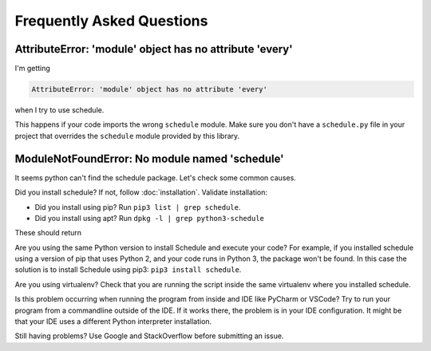 Frequently Asked Questions
==========================

AttributeError: 'module' object has no attribute 'every'
--------------------------------------------------------

I'm getting

.. code-block:: text

    AttributeError: 'module' object has no attribute 'every'

when I try to use schedule.

This happens if your code imports the wrong ``schedule`` module.
Make sure you don't have a ``schedule.py`` file in your project that overrides the ``schedule`` module provided by this library.


ModuleNotFoundError: No module named 'schedule'
-----------------------------------------------

It seems python can't find the schedule package. Let's check some common causes.

Did you install schedule? If not, follow :doc:`installation`. Validate installation:

* Did you install using pip? Run ``pip3 list | grep schedule``.
* Did you install using apt? Run ``dpkg -l | grep python3-schedule``

These should return

Are you using the same Python version to install Schedule and execute your code?
For example, if you installed schedule using a version of pip that uses Python 2, and your code runs in Python 3, the package won't be found.
In this case the solution is to install Schedule using pip3: ``pip3 install schedule``.

Are you using virtualenv? Check that you are running the script inside the same virtualenv where you installed schedule.

Is this problem occurring when running the program from inside and IDE like PyCharm or VSCode?
Try to run your program from a commandline outside of the IDE.
If it works there, the problem is in your IDE configuration.
It might be that your IDE uses a different Python interpreter installation.

Still having problems? Use Google and StackOverflow before submitting an issue.